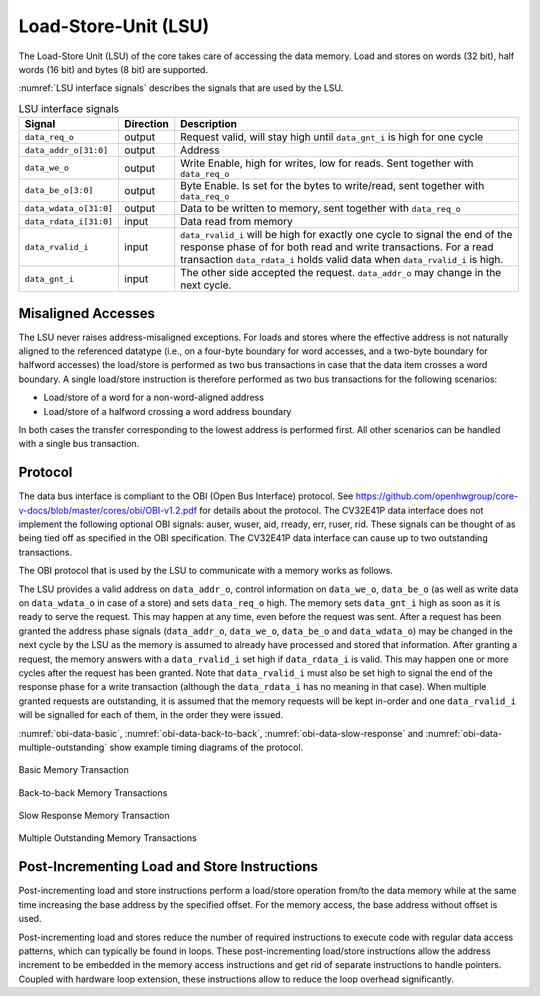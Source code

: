 ..
   Copyright (c) 2020 OpenHW Group
   
   Licensed under the Solderpad Hardware Licence, Version 2.0 (the "License");
   you may not use this file except in compliance with the License.
   You may obtain a copy of the License at
  
   https://solderpad.org/licenses/
  
   Unless required by applicable law or agreed to in writing, software
   distributed under the License is distributed on an "AS IS" BASIS,
   WITHOUT WARRANTIES OR CONDITIONS OF ANY KIND, either express or implied.
   See the License for the specific language governing permissions and
   limitations under the License.
  
   SPDX-License-Identifier: Apache-2.0 WITH SHL-2.0

.. _load-store-unit:

Load-Store-Unit (LSU)
=====================

The Load-Store Unit (LSU) of the core takes care of accessing the data memory. Load and
stores on words (32 bit), half words (16 bit) and bytes (8 bit) are
supported.

:numref:`LSU interface signals` describes the signals that are used by the LSU.

.. table:: LSU interface signals
  :name: LSU interface signals

  +------------------------+-----------------+------------------------------------------------------------------------------------------------------------------------------+
  | **Signal**             | **Direction**   | **Description**                                                                                                              |
  +------------------------+-----------------+------------------------------------------------------------------------------------------------------------------------------+
  | ``data_req_o``         | output          | Request valid, will stay high until ``data_gnt_i`` is high for one cycle                                                     |
  +------------------------+-----------------+------------------------------------------------------------------------------------------------------------------------------+
  | ``data_addr_o[31:0]``  | output          | Address                                                                                                                      |
  +------------------------+-----------------+------------------------------------------------------------------------------------------------------------------------------+
  | ``data_we_o``          | output          | Write Enable, high for writes, low for reads. Sent together with ``data_req_o``                                              |
  +------------------------+-----------------+------------------------------------------------------------------------------------------------------------------------------+
  | ``data_be_o[3:0]``     | output          | Byte Enable. Is set for the bytes to write/read, sent together with ``data_req_o``                                           |
  +------------------------+-----------------+------------------------------------------------------------------------------------------------------------------------------+
  | ``data_wdata_o[31:0]`` | output          | Data to be written to memory, sent together with ``data_req_o``                                                              |
  +------------------------+-----------------+------------------------------------------------------------------------------------------------------------------------------+
  | ``data_rdata_i[31:0]`` | input           | Data read from memory                                                                                                        |
  +------------------------+-----------------+------------------------------------------------------------------------------------------------------------------------------+
  | ``data_rvalid_i``      | input           | ``data_rvalid_i`` will be high for exactly one cycle to signal the end of the response phase of for both read and write      |
  |                        |                 | transactions. For a read transaction ``data_rdata_i`` holds valid data when ``data_rvalid_i`` is high.                       |
  +------------------------+-----------------+------------------------------------------------------------------------------------------------------------------------------+
  | ``data_gnt_i``         | input           | The other side accepted the request. ``data_addr_o`` may change in the next cycle.                                           |
  +------------------------+-----------------+------------------------------------------------------------------------------------------------------------------------------+

Misaligned Accesses
-------------------

The LSU never raises address-misaligned exceptions. For loads and stores where the effective address is not naturally aligned to the referenced 
datatype (i.e., on a four-byte boundary for word accesses, and a two-byte boundary for halfword accesses) the load/store is performed as two
bus transactions in case that the data item crosses a word boundary. A single load/store instruction is therefore performed as two bus
transactions for the following scenarios:

* Load/store of a word for a non-word-aligned address
* Load/store of a halfword crossing a word address boundary

In both cases the transfer corresponding to the lowest address is performed first. All other scenarios can be handled with a single bus transaction.

Protocol
--------

The data bus interface is compliant to the OBI (Open Bus Interface) protocol.
See https://github.com/openhwgroup/core-v-docs/blob/master/cores/obi/OBI-v1.2.pdf
for details about the protocol. The CV32E41P data interface does not implement
the following optional OBI signals: auser, wuser, aid, rready, err, ruser, rid.
These signals can be thought of as being tied off as specified in the OBI
specification. The CV32E41P data interface can cause up to two outstanding
transactions.

The OBI protocol that is used by the LSU to communicate with a memory works
as follows.

The LSU provides a valid address on ``data_addr_o``, control information
on ``data_we_o``, ``data_be_o`` (as well as write data on ``data_wdata_o`` in
case of a store) and sets ``data_req_o`` high. The memory sets ``data_gnt_i``
high as soon as it is ready to serve the request. This may happen at any
time, even before the request was sent. After a request has been granted
the address phase signals (``data_addr_o``, ``data_we_o``, ``data_be_o`` and
``data_wdata_o``) may be changed in the next cycle by the LSU as the memory
is assumed to already have processed and stored that information. After
granting a request, the memory answers with a ``data_rvalid_i`` set high
if ``data_rdata_i`` is valid. This may happen one or more cycles after the
request has been granted. Note that ``data_rvalid_i`` must also be set high
to signal the end of the response phase for a write transaction (although
the ``data_rdata_i`` has no meaning in that case). When multiple granted requests 
are outstanding, it is assumed that the memory requests will be kept in-order and
one ``data_rvalid_i`` will be signalled for each of them, in the order they were issued.

:numref:`obi-data-basic`, :numref:`obi-data-back-to-back`, :numref:`obi-data-slow-response` and
:numref:`obi-data-multiple-outstanding` show example timing diagrams of the protocol.

.. figure:: ../images/obi_data_basic.svg
   :name: obi-data-basic
   :align: center
   :alt:

   Basic Memory Transaction

.. figure:: ../images/obi_data_back_to_back.svg
   :name: obi-data-back-to-back
   :align: center
   :alt:

   Back-to-back Memory Transactions

.. figure:: ../images/obi_data_slow_response.svg
   :name: obi-data-slow-response
   :align: center
   :alt:

   Slow Response Memory Transaction

.. figure:: ../images/obi_data_multiple_outstanding.svg
   :name: obi-data-multiple-outstanding
   :align: center
   :alt:

   Multiple Outstanding Memory Transactions

Post-Incrementing Load and Store Instructions
---------------------------------------------

Post-incrementing load and store instructions perform a load/store
operation from/to the data memory while at the same time increasing the
base address by the specified offset. For the memory access, the base
address without offset is used.

Post-incrementing load and stores reduce the number of required
instructions to execute code with regular data access patterns, which
can typically be found in loops. These post-incrementing load/store
instructions allow the address increment to be embedded in the memory
access instructions and get rid of separate instructions to handle
pointers. Coupled with hardware loop extension, these instructions allow
to reduce the loop overhead significantly.

.. only:: PMP

  Physical Memory Protection (PMP) Unit
  -------------------------------------

  The CV32E41P core has a PMP module which can be enabled by setting the
  parameter PULP_SECURE=1 which also enabled the core to possibly run in
  USER MODE. Such unit has a configurable number of entries (up to 16) and
  supports all the modes as TOR, NAPOT and NA4. Every fetch, load and
  store access executed in USER MODE are first filtered by the PMP unit
  which can possibly generated exceptions. For the moment, the MPRV bit in
  MSTATUS as well as the LOCK mechanism in the PMP are not supported.
